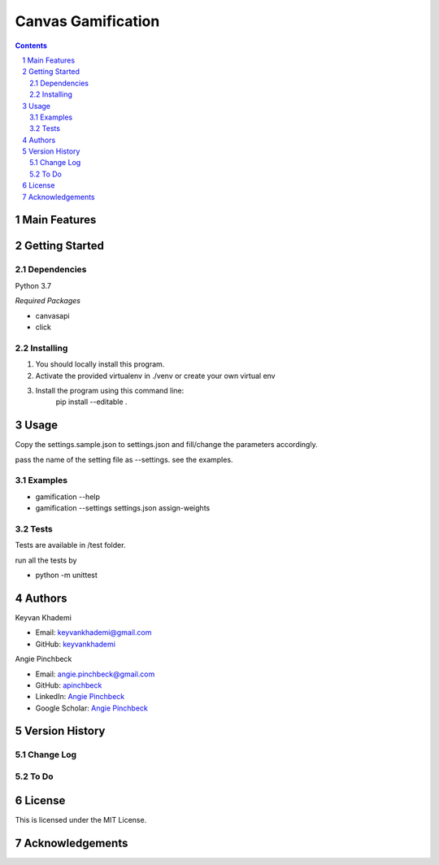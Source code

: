 ==========================
Canvas Gamification
==========================

.. contents::
.. section-numbering::


Main Features
=============


Getting Started
===============

Dependencies
------------
Python 3.7

*Required Packages*

- canvasapi
- click

Installing
----------
1. You should locally install this program.
2. Activate the provided virtualenv in ./venv or create your own virtual env
3. Install the program using this command line:
    pip install --editable .

Usage
=====
Copy the settings.sample.json to settings.json and fill/change
the parameters accordingly.

pass the name of the setting file as --settings. see the examples.

Examples
--------
- gamification --help
- gamification --settings settings.json assign-weights

Tests
-----
Tests are available in /test folder.

run all the tests by

- python -m unittest

Authors
=======
Keyvan Khademi

- Email: keyvankhademi@gmail.com
- GitHub: `keyvankhademi <https://github.com/keyvankhademi>`__

Angie Pinchbeck

- Email: angie.pinchbeck@gmail.com
- GitHub: `apinchbeck <https://github.com/apinchbeck>`__
- LinkedIn: `Angie Pinchbeck <https://www.linkedin.com/in/angiepinchbeck/>`__
- Google Scholar: `Angie Pinchbeck <https://scholar.google.ca/citations?user=xYuYXIMAAAAJ&hl=en>`__

Version History
===============

Change Log
----------

To Do
-----

License
=======

This is licensed under the MIT License.

Acknowledgements
================

